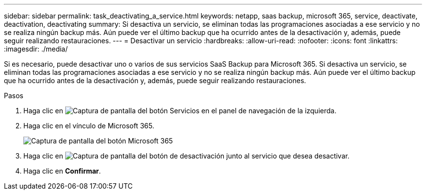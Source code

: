 ---
sidebar: sidebar 
permalink: task_deactivating_a_service.html 
keywords: netapp, saas backup, microsoft 365, service, deactivate, deactivation, deactivating 
summary: Si desactiva un servicio, se eliminan todas las programaciones asociadas a ese servicio y no se realiza ningún backup más. Aún puede ver el último backup que ha ocurrido antes de la desactivación y, además, puede seguir realizando restauraciones. 
---
= Desactivar un servicio
:hardbreaks:
:allow-uri-read: 
:nofooter: 
:icons: font
:linkattrs: 
:imagesdir: ./media/


[role="lead"]
Si es necesario, puede desactivar uno o varios de sus servicios SaaS Backup para Microsoft 365. Si desactiva un servicio, se eliminan todas las programaciones asociadas a ese servicio y no se realiza ningún backup más. Aún puede ver el último backup que ha ocurrido antes de la desactivación y, además, puede seguir realizando restauraciones.

.Pasos
. Haga clic en image:services.gif["Captura de pantalla del botón Servicios"] en el panel de navegación de la izquierda.
. Haga clic en el vínculo de Microsoft 365.
+
image:mso365_settings.gif["Captura de pantalla del botón Microsoft 365"]

. Haga clic en image:deactivate.gif["Captura de pantalla del botón de desactivación"] junto al servicio que desea desactivar.
. Haga clic en *Confirmar*.

